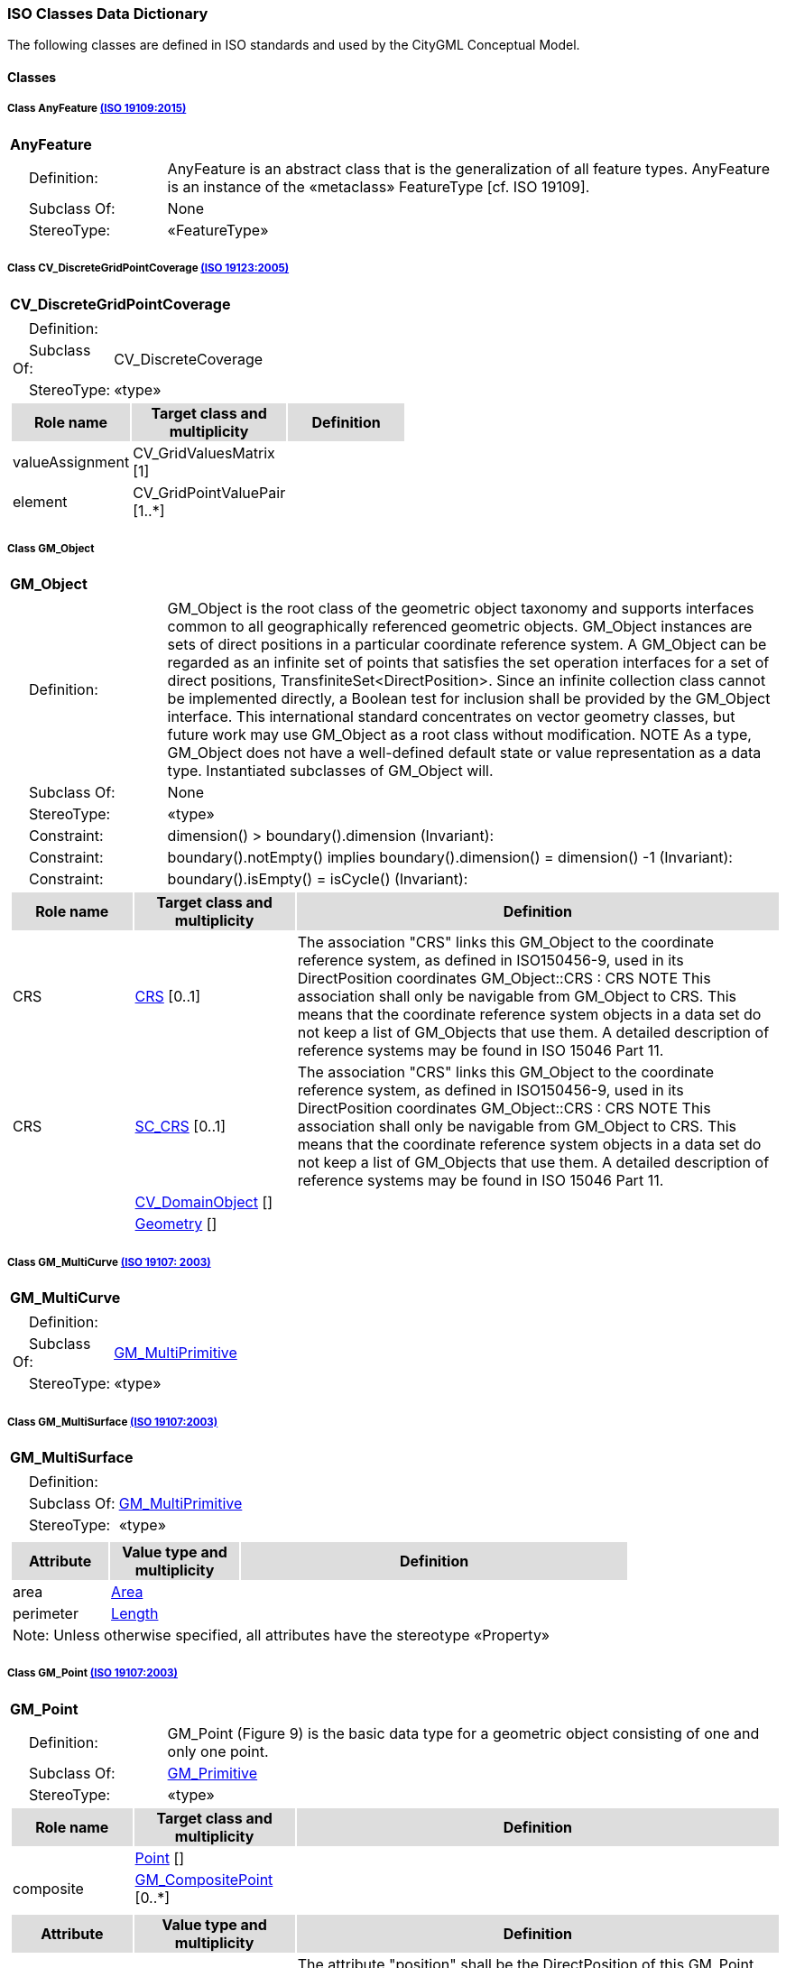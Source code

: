 [[ISO-classes-dd]]
=== *ISO Classes Data Dictionary*

The following classes are defined in ISO standards and used by the CityGML Conceptual Model.

==== *Classes*

[[AnyFeature-section]]
===== *Class AnyFeature* <<iso19109,(ISO 19109:2015)>>

[cols="1a"]
|===
|*AnyFeature* 
|[cols="1,4",frame=none,grid=none]
!===
!{nbsp}{nbsp}{nbsp}{nbsp}Definition: ! AnyFeature is an abstract class that is the generalization of all feature types. AnyFeature is an instance of the «metaclass» FeatureType [cf. ISO 19109]. 
!{nbsp}{nbsp}{nbsp}{nbsp}Subclass Of: ! None 
!{nbsp}{nbsp}{nbsp}{nbsp}StereoType: !  «FeatureType»
!===
|=== 

[[CV_DiscreteGridPointCoverage-section]]
===== *Class CV_DiscreteGridPointCoverage* <<iso19123,(ISO 19123:2005)>>

[cols="1a"]
|===
|{set:cellbgcolor:#DDDDDD} *CV_DiscreteGridPointCoverage* 
|[cols="1,4",frame=none,grid=none]
!===
!{set:cellbgcolor:#FFFFFF}{nbsp}{nbsp}{nbsp}{nbsp}Definition: !  
!{set:cellbgcolor:#FFFFFF}{nbsp}{nbsp}{nbsp}{nbsp}Subclass Of: ! CV_DiscreteCoverage 
!{set:cellbgcolor:#FFFFFF}{nbsp}{nbsp}{nbsp}{nbsp}StereoType: !  «type»
!===
[cols="15,20,60",frame=none,grid=none,options="header"]
!===
!{set:cellbgcolor:#DDDDDD} *Role name* !*Target class and multiplicity*  !*Definition*
!{set:cellbgcolor:#FFFFFF} valueAssignment
!CV_GridValuesMatrix [1]
!
!{set:cellbgcolor:#FFFFFF} element
!CV_GridPointValuePair [1..*]
!
!===
|=== 

[[GM_Object-section]]
===== *Class GM_Object*

[cols="1a"]
|===
|*GM_Object* 
|[cols="1,4",frame=none,grid=none]
!===
!{nbsp}{nbsp}{nbsp}{nbsp}Definition: ! GM_Object is the root class of the geometric object taxonomy and supports interfaces common to all geographically referenced geometric objects. GM_Object instances are sets of direct positions in a particular coordinate reference system. A GM_Object can be regarded as an infinite set of points that satisfies the set operation interfaces for a set of direct positions, TransfiniteSet<DirectPosition>. Since an infinite collection class cannot be implemented directly, a Boolean test for inclusion shall be provided by the GM_Object interface. This international standard concentrates on vector geometry classes, but future work may use GM_Object as a root class without modification.
NOTE As a type, GM_Object does not have a well-defined default state or value representation as a data type. Instantiated subclasses of GM_Object will. 
!{nbsp}{nbsp}{nbsp}{nbsp}Subclass Of: ! None 
!{nbsp}{nbsp}{nbsp}{nbsp}StereoType: !  «type»
!{nbsp}{nbsp}{nbsp}{nbsp}Constraint: ! dimension() >  boundary().dimension (Invariant):     
!{nbsp}{nbsp}{nbsp}{nbsp}Constraint: ! boundary().notEmpty() implies boundary().dimension() = dimension() -1 (Invariant):     
!{nbsp}{nbsp}{nbsp}{nbsp}Constraint: ! boundary().isEmpty() = isCycle() (Invariant):     
!===
[cols="15,20,60",frame=none,grid=none,options="header"]
!===
!{set:cellbgcolor:#DDDDDD} *Role name* !*Target class and multiplicity*  !*Definition*
!{set:cellbgcolor:#FFFFFF} CRS 
!<<CRS-section,CRS>> [0..1]
!The association "CRS" links this GM_Object to the coordinate reference system, as defined in ISO150456-9, used in its DirectPosition coordinates
GM_Object::CRS : CRS
NOTE This association shall only be navigable from GM_Object to CRS. This means that the coordinate reference system objects in a data set do not keep a list of GM_Objects that use them. A detailed description of reference systems may be found in ISO 15046 Part 11.
!{set:cellbgcolor:#FFFFFF} CRS 
!<<SC_CRS-section,SC_CRS>> [0..1]
!The association "CRS" links this GM_Object to the coordinate reference system, as defined in ISO150456-9, used in its DirectPosition coordinates
GM_Object::CRS : CRS
NOTE This association shall only be navigable from GM_Object to CRS. This means that the coordinate reference system objects in a data set do not keep a list of GM_Objects that use them. A detailed description of reference systems may be found in ISO 15046 Part 11.
!{set:cellbgcolor:#FFFFFF} 
!<<CV_DomainObject-section,CV_DomainObject>> []
!
!{set:cellbgcolor:#FFFFFF}  
!<<Geometry-section,Geometry>> []
!
!===
|=== 

[[GM_MultiCurve-section]]
===== *Class GM_MultiCurve* <<iso19107,(ISO 19107: 2003)>>

[cols="1a"]
|===
|*GM_MultiCurve* 
|[cols="1,4",frame=none,grid=none]
!===
!{nbsp}{nbsp}{nbsp}{nbsp}Definition: !  
!{nbsp}{nbsp}{nbsp}{nbsp}Subclass Of: ! <<GM_MultiPrimitive-section,GM_MultiPrimitive>> 
!{nbsp}{nbsp}{nbsp}{nbsp}StereoType: !  «type»
!===
|=== 

[[GM_MultiSurface-section]]
===== *Class GM_MultiSurface* <<iso19107,(ISO 19107:2003)>>

[cols="1a"]
|===
|*GM_MultiSurface* 
|[cols="1,4",frame=none,grid=none]
!===
!{nbsp}{nbsp}{nbsp}{nbsp}Definition: !  
!{nbsp}{nbsp}{nbsp}{nbsp}Subclass Of: ! <<GM_MultiPrimitive-section,GM_MultiPrimitive>> 
!{nbsp}{nbsp}{nbsp}{nbsp}StereoType: !  «type»
!===
|[cols="15,20,60",frame=none,grid=none,options="header"]
!===
!{set:cellbgcolor:#DDDDDD} *Attribute* !*Value type and multiplicity* !*Definition*
 
!{set:cellbgcolor:#FFFFFF} area  !<<Area-section,Area>>  !
 
!{set:cellbgcolor:#FFFFFF} perimeter  !<<Length-section,Length>>  !
3+!{set:cellbgcolor:#FFFFFF} Note: Unless otherwise specified, all attributes have the stereotype «Property»
!===
|=== 

[[GM_Point-section]]
===== *Class GM_Point* <<iso19107,(ISO 19107:2003)>>

[cols="1a"]
|===
|*GM_Point* 
|[cols="1,4",frame=none,grid=none]
!===
!{nbsp}{nbsp}{nbsp}{nbsp}Definition: ! GM_Point (Figure 9) is the basic data type for a geometric object consisting of one and only one point.  
!{nbsp}{nbsp}{nbsp}{nbsp}Subclass Of: ! <<GM_Primitive-section,GM_Primitive>> 
!{nbsp}{nbsp}{nbsp}{nbsp}StereoType: !  «type»
!===
[cols="15,20,60",frame=none,grid=none,options="header"]
!===
!{set:cellbgcolor:#DDDDDD} *Role name* !*Target class and multiplicity* !*Definition*
!{set:cellbgcolor:#FFFFFF} 
!<<Point-section,Point>> []
!
!{set:cellbgcolor:#FFFFFF} composite !<<GM_CompositePoint-section,GM_CompositePoint>> [0..*]
!
!===
|[cols="15,20,60",frame=none,grid=none,options="header"]
!===
!{set:cellbgcolor:#DDDDDD} *Attribute* !*Value type and multiplicity* !*Definition*
 
!{set:cellbgcolor:#FFFFFF} position  !<<DirectPosition-section,DirectPosition>>  !The attribute "position" shall be the DirectPosition of this GM_Point.
GM_Point::position [1] : DirectPosition
NOTE In most cases, the state of a GM_Point is fully determined by its position attribute. The only exception to this is if the GM_Point has been subclassed to provide additional non-geometric information such as symbology.
3+!{set:cellbgcolor:#FFFFFF} Note: Unless otherwise specified, all attributes have the stereotype «Property»
!===
|=== 

[[GM_Solid-section]]
===== *Class GM_Solid* <<iso19107,(ISO 19107:2003)>>

[cols="1a"]
|===
|*GM_Solid* 
|[cols="1,4",frame=none,grid=none]
!===
!{nbsp}{nbsp}{nbsp}{nbsp}Definition: ! GM_Solid (Figure 13), a subclass of GM_Primitive, is the basis for 3-dimensional geometry. The extent of a solid is defined by the boundary surfaces. 
!{nbsp}{nbsp}{nbsp}{nbsp}Subclass Of: ! <<GM_Primitive-section,GM_Primitive>> 
!{nbsp}{nbsp}{nbsp}{nbsp}StereoType: !  «type»
!===
[cols="15,20,60",frame=none,grid=none,options="header"]
!===
!{set:cellbgcolor:#DDDDDD} *Role name* !*Target class and multiplicity* !*Definition*
!{set:cellbgcolor:#FFFFFF} composite
!<<GM_CompositeSolid-section,GM_CompositeSolid>> [0..*]
!
!{set:cellbgcolor:#FFFFFF}  
!<<Solid-section,Solid>> []
!
!
!===
|=== 

[[GM_Surface-section]]
===== *Class GM_Surface* <<iso19107,(ISO 19107:2003)>>

[cols="1a"]
|===
|*GM_Surface* 
|[cols="1,4",frame=none,grid=none]
!===
!{nbsp}{nbsp}{nbsp}{nbsp}Definition: ! GM_Surface (Figure 12) a subclass of GM_Primitive and is the basis for 2-dimensional geometry. Unorientable surfaces such as the Möbius band are not allowed. The orientation of a surface chooses an "up" direction through the choice of the upward normal, which, if the surface is not a cycle, is the side of the surface from which the exterior boundary appears counterclockwise. Reversal of the surface orientation reverses the curve orientation of each boundary component, and interchanges the conceptual "up" and "down" direction of the surface. If the surface is the boundary of a solid, the "up" direction is usually outward. For closed surfaces, which have no boundary, the up direction is that of the surface patches, which must be consistent with one another. Its included GM_SurfacePatches describe the interior structure of a GM_Surface.
NOTE Other than the restriction on orientability, no other "validity" condition is required for GM_Surface. 
!{nbsp}{nbsp}{nbsp}{nbsp}Subclass Of: ! <<GM_OrientableSurface-section,GM_OrientableSurface>> 
!{nbsp}{nbsp}{nbsp}{nbsp}StereoType: !  «type»
!===
[cols="15,20,60",frame=none,grid=none,options="header"]
!===
!{set:cellbgcolor:#DDDDDD} *Role name* !*Target class and multiplicity* !*Definition*
!{set:cellbgcolor:#FFFFFF}  
!<<GM_GenericSurface-section,GM_GenericSurface>> [1..1]
!
!{set:cellbgcolor:#FFFFFF}  
!<<Building-section,Building>> [0..*]
!
!===
|=== 

[[GM_Tin-section]]
===== *Class GM_Tin* <<iso19107,(ISO 19107:2003)>>

[cols="1a"]
|===
|*GM_Tin* 
|[cols="1,4",frame=none,grid=none]
!===
!{nbsp}{nbsp}{nbsp}{nbsp}Definition: ! A GM_Tin (Figure 21) is a GM_TriangulatedSurface that uses the Delaunay algorithm or a similar algorithm complemented with consideration for breaklines, stoplines and maximum length of triangle sides (Figure 22). These networks satisfy the Delaunay criterion away from the modifications: For each triangle in the network, the circle passing through its vertexes does not contain, in its interior, the vertex of any other triangle. 
!{nbsp}{nbsp}{nbsp}{nbsp}Subclass Of: ! <<GM_TriangulatedSurface-section,GM_TriangulatedSurface>> 
!{nbsp}{nbsp}{nbsp}{nbsp}StereoType: !  «type»
!===
|[cols="15,20,60",frame=none,grid=none,options="header"]
!===
!{set:cellbgcolor:#DDDDDD} *Attribute* !*Value type and multiplicity* !*Definition*
 
!{set:cellbgcolor:#FFFFFF} breakLines  !<<Set<GM_LineString>-section,Set<GM_LineString>>>  !
 
!{set:cellbgcolor:#FFFFFF} controlPoint  !<<GM_Position-section,GM_Position>>  [3..*] !
 
!{set:cellbgcolor:#FFFFFF} maxLength  !<<Distance-section,Distance>>  !
 
!{set:cellbgcolor:#FFFFFF} stopLines  !<<Set<GM_LineString>-section,Set<GM_LineString>>>  !
3+!{set:cellbgcolor:#FFFFFF} Note: Unless otherwise specified, all attributes have the stereotype «Property»
!===
|=== 

[[GM_TriangulatedSurface-section]]
===== *Class GM_TriangulatedSurface* <<iso19107,(ISO 19107:2003)>>

[cols="1a"]
|===
|*GM_TriangulatedSurface* 
|[cols="1,4",frame=none,grid=none]
!===
!{nbsp}{nbsp}{nbsp}{nbsp}Definition: ! A GM_TriangulatedSurface (Figure 21) is a GM_PolyhedralSurface that is composed only of triangles (GM_Triangle). There is no restriction on how the triangulation is derived.  
!{nbsp}{nbsp}{nbsp}{nbsp}Subclass Of: ! <<GM_PolyhedralSurface-section,GM_PolyhedralSurface>> 
!{nbsp}{nbsp}{nbsp}{nbsp}StereoType: !  «type»
!===
|=== 

[[SC_CRS-section]]
===== *Class SC_CRS* <<iso19111,(ISO 19111:2019)>>

[cols="1a"]
|===
|*SC_CRS* 
|[cols="1,4",frame=none,grid=none]
!===
!{nbsp}{nbsp}{nbsp}{nbsp}Definition: ! Coordinate reference system which is usually single but may be compound. 
!{nbsp}{nbsp}{nbsp}{nbsp}Subclass Of: ! IO_IdentifiedObjectBase, RS_ReferenceSystem 
!{nbsp}{nbsp}{nbsp}{nbsp}StereoType: !  «type»
!===
[cols="15,20,60",frame=none,grid=none,options="header"]
!===
!{set:cellbgcolor:#DDDDDD} *Role name* !*Target class and multiplicity* !*Definition*
!{set:cellbgcolor:#FFFFFF} grid
!<<CV_ReferenceableGrid-section,CV_ReferenceableGrid>> [0..*]
!
!{set:cellbgcolor:#FFFFFF} coordOperationTo 
!<<CC_CoordinateOperation-section,CC_CoordinateOperation>> [0..*]
!The "sourceCRS" and "targetCRS" associations are mandatory for coordinate transformations only. Coordinate conversions have a source CRS and a target CRS that are NOT specified through these associations, but through associations from GeneralDerivedCRS to SingleCRS.
!===
|[cols="15,20,60",frame=none,grid=none,options="header"]
!===
!{set:cellbgcolor:#DDDDDD} *Attribute* !*Value type and multiplicity* !*Definition*
 
!{set:cellbgcolor:#FFFFFF} scope  !<<CharacterString-section,CharacterString>>  [1..*] !Description of usage, or limitations of usage, for which this CRS is valid. If unknown, enter "not known".
3+!{set:cellbgcolor:#FFFFFF} Note: Unless otherwise specified, all attributes have the stereotype «Property»
!===
|=== 
